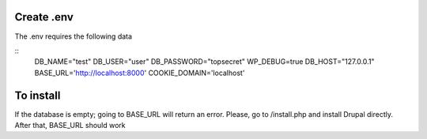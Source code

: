 Create .env
^^^^^^^^^^^^^^^^^
The .env requires the following data

::
	DB_NAME="test"
	DB_USER="user"
	DB_PASSWORD="topsecret"
	WP_DEBUG=true
	DB_HOST="127.0.0.1"
	BASE_URL='http://localhost:8000'
	COOKIE_DOMAIN='localhost'


To install
^^^^^^^^^^^^^

If the database is empty; going to BASE_URL will return an error. Please, go to /install.php and install Drupal directly. After that, BASE_URL should work
